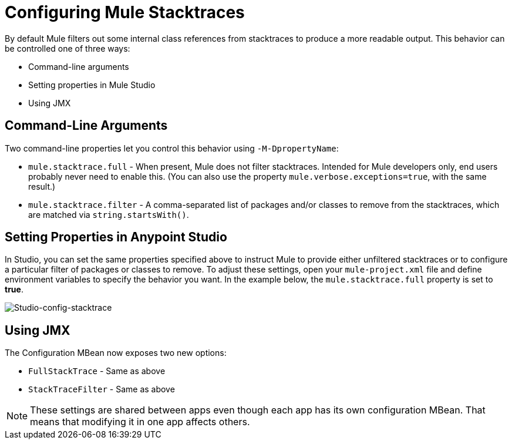 = Configuring Mule Stacktraces
:keywords: anypoint, studio, mule, on premises, on premise, amc, logs, stacktraces, verbose

By default Mule filters out some internal class references from stacktraces to produce a more readable output. This behavior can be controlled one of three ways:

* Command-line arguments

* Setting properties in Mule Studio

* Using JMX

== Command-Line Arguments

Two command-line properties let you control this behavior using `-M-DpropertyName`:

* `mule.stacktrace.full` - When present, Mule does not filter stacktraces. Intended for Mule developers only, end users probably never need to enable this. (You can also use the property `mule.verbose.exceptions=true`, with the same result.)

* `mule.stacktrace.filter` - A comma-separated list of packages and/or classes to remove from the stacktraces, which are matched via `string.startsWith()`.

== Setting Properties in Anypoint Studio

In Studio, you can set the same properties specified above to instruct Mule to provide either unfiltered stacktraces or to configure a particular filter of packages or classes to remove. To adjust these settings, open your `mule-project.xml` file and define environment variables to specify the behavior you want. In the example below, the `mule.stacktrace.full` property is set to *true*.

image:Studio-config-stacktrace.png[Studio-config-stacktrace]

== Using JMX

The Configuration MBean now exposes two new options:

* `FullStackTrace` - Same as above

* `StackTraceFilter` - Same as above

[NOTE]
====
These settings are shared between apps even though each app has its own configuration MBean. That means that modifying it in one app  affects others.
====
